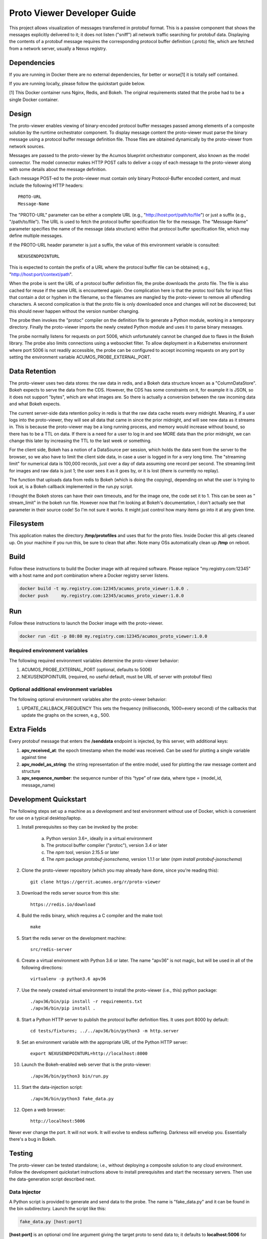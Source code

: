 .. ===============LICENSE_START=======================================================
.. Acumos CC-BY-4.0
.. ===================================================================================
.. Copyright (C) 2017-2018 AT&T Intellectual Property & Tech Mahindra. All rights reserved.
.. ===================================================================================
.. This Acumos documentation file is distributed by AT&T and Tech Mahindra
.. under the Creative Commons Attribution 4.0 International License (the "License");
.. you may not use this file except in compliance with the License.
.. You may obtain a copy of the License at
..
..      http://creativecommons.org/licenses/by/4.0
..
.. This file is distributed on an "AS IS" BASIS,
.. WITHOUT WARRANTIES OR CONDITIONS OF ANY KIND, either express or implied.
.. See the License for the specific language governing permissions and
.. limitations under the License.
.. ===============LICENSE_END=========================================================

============================
Proto Viewer Developer Guide
============================

This project allows visualization of messages transferred in protobuf format.
This is a passive component that shows the messages explicitly delivered to it; 
it does not listen ("sniff") all network traffic searching for protobuf data.
Displaying the contents of a protobuf message requires the corresponding protocol 
buffer definition (.proto) file, which are fetched from a network server,
usually a Nexus registry.

Dependencies
============

If you are running in Docker there are no external dependencies, for better or worse[1] it is
totally self contained.

If you are running locally, please follow the quickstart guide below.

[1] This Docker container runs Nginx, Redis, and Bokeh. The original requirements stated that
the probe had to be a single Docker container.

Design
======

The proto-viewer enables viewing of binary-encoded protocol buffer messages
passed among elements of a composite solution by the runtime orchestrator
component. To display message content the proto-viewer must parse the binary
message using a protocol buffer message definition file. Those files are obtained
dynamically by the proto-viewer from network sources.

Messages are passed to the proto-viewer by the Acumos blueprint orchestrator
component, also known as the model connector.  The model connector makes HTTP POST
calls to deliver a copy of each message to the proto-viewer along with some details
about the message definition.

Each message POST-ed to the proto-viewer must contain only binary Protocol-Buffer
encoded content, and must include the following HTTP headers::

    PROTO-URL
    Message-Name

The "PROTO-URL" parameter can be either a complete URL (e.g., "http://host:port/path/to/file")
or just a suffix (e.g., "/path/to/file").  The URL is used to fetch the protocol
buffer specification file for the message.  The "Message-Name" parameter specifies the
name of the message (data structure) within that protocol buffer specification file,
which may define multiple messages.

If the PROTO-URL header parameter is just a suffix, the value of this environment
variable is consulted::

    NEXUSENDPOINTURL

This is expected to contain the prefix of a URL where the protocol buffer file can be
obtained; e.g., "http://host:port/context/path".

When the probe is sent the URL of a protocol buffer definition file, the probe
downloads the .proto file. The file is also cached for reuse if the same URL is
encountered again. One complication here is that the protoc tool fails for input
files that contain a dot or hyphen in the filename, so the filenames are mangled
by the proto-viewer to remove all offending characters. A second complication is
that the proto file is only downloaded once and changes will not be discovered;
but this should never happen without the version number changing.

The probe then invokes the "protoc" compiler on the definition file to generate a
Python module, working in a temporary directory.  Finally the proto-viewer imports
the newly created Python module and uses it to parse binary messages.

The probe normally listens for requests on port 5006, which unfortunately cannot be
changed due to flaws in the Bokeh library.  The probe also limits connections using
a websocket filter.  To allow deployment in a Kubernetes environment where port 5006
is not readily accessible,  the probe can be configured to accept incoming requests
on any port by setting the environment variable ACUMOS_PROBE_EXTERNAL_PORT.

Data Retention
==============

The proto-viewer uses two data stores: the raw data in redis, and a Bokeh
data structure known as a "ColumnDataStore". Bokeh expects to serve the data
from the CDS. However, the CDS has some constraints on it, for example it is
JSON, so it does not support "bytes", which are what images are. So there
is actually a conversion between the raw incoming data and what Bokeh expects.

The current server-side data retention policy in redis is that the 
raw data cache resets every midnight. Meaning, if a user logs into the
proto-viewer, they will see all data that came in since the prior midnight, 
and will see new data as it streams in. This is because the proto-viewer 
may be a long running process, and memory would increase without bound, so 
there has to be a TTL on data. If there is a need for a user to log in
and see MORE data than the prior midnight, we can change this later by
increasing the TTL to the last week or something.

For the client side, Bokeh has a notion of a DataSource per session,
which holds the data sent from the server to the browser, so we also
have to limit the client side data, in case a user is logged in for a
very long time. The "streaming limit" for numerical data is 100,000
records, just over a day of data assuming one record per second. The
streaming limit for images and raw data is just 1; the user sees it as
it goes by, or it is lost (there is currently no replay).
 
The function that uploads data from redis to Bokeh (which is doing the copying), 
depending on what the user is trying to look at, is a Bokeh callback implemented
in the run.py script.
 
I thought the Bokeh stores can have their own timeouts, and for the image one,
the code set it to 1. This can be seen as " stream_limit" in the bokeh run file. 
However now that I'm looking at Bokeh's documentation, I don't actually see that 
parameter in their source code! So I'm not sure it works. It might just control 
how many items go into it at any given time.


Filesystem
==========

This application makes the directory **/tmp/protofiles** and uses that
for the proto files. Inside Docker this all gets cleaned up. On your
machine if you run this, be sure to clean that after. Note many OSs
automatically clean up **/tmp** on reboot.

Build
=====

Follow these instructions to build the Docker image with all required software.
Please replace "my.registry.com:12345" with a host name and port combination where
a Docker registry server listens.

.. code:: bash

    docker build -t my.registry.com:12345/acumos_proto_viewer:1.0.0 .
    docker push     my.registry.com:12345/acumos_proto_viewer:1.0.0

Run
===

Follow these instructions to launch the Docker image with the proto-viewer.

.. code:: bash

    docker run -dit -p 80:80 my.registry.com:12345/acumos_proto_viewer:1.0.0


Required environment variables
------------------------------

The following required environment variables determine the proto-viewer behavior:

1. ACUMOS_PROBE_EXTERNAL_PORT (optional, defaults to 5006)
2. NEXUSENDPOINTURL (required, no useful default, must be URL of server with protobuf files)

Optional additional environment variables
-----------------------------------------

The following optional environment variables alter the proto-viewer behavior:

1. UPDATE_CALLBACK_FREQUENCY
   This sets the frequency (milliseconds, 1000=every second) of the callbacks that update the graphs on the screen, e.g., 500.


Extra Fields
============

Every protobuf message that enters the **/senddata** endpoint is
injected, by this server, with additional keys:

#. **apv_received_at**: the epoch timestamp when the model was received.
   Can be used for plotting a single variable against time
#. **apv_model_as_string**: the string representation of the entire
   model, used for plotting the raw message content and structure
#. **apv_sequence_number**: the sequence number of this “type” of raw
   data, where type = (model_id, message_name)


Development Quickstart
======================

The following steps set up a machine as a development and test environment without use of Docker,
which is convenient for use on a typical desktop/laptop.

#. Install prerequisites so they can be invoked by the probe:

    a. Python version 3.6+, ideally in a virtual environment
    b. The protocol buffer compiler ("protoc"), version 3.4 or later
    c. The `npm` tool, version 2.15.5 or later
    d. The `npm` package `protobuf-jsonschema`, version 1.1.1 or later (`npm install protobuf-jsonschema`)

#. Clone the proto-viewer repository (which you may already have done, since you're reading this)::

    git clone https://gerrit.acumos.org/r/proto-viewer

#. Download the redis server source from this site::

    https://redis.io/download

#. Build the redis binary, which requires a C compiler and the make tool::

    make

#. Start the redis server on the development machine::

    src/redis-server

#. Create a virtual environment with Python 3.6 or later.  The name "apv36" is not magic, but will be used in all of the following directions::

    virtualenv -p python3.6 apv36

#. Use the newly created virtual environment to install the proto-viewer (i.e., this) python package::

    ./apv36/bin/pip install -r requirements.txt
    ./apv36/bin/pip install .

#. Start a Python HTTP server to publish the protocol buffer definition files. It uses port 8000 by default::

    cd tests/fixtures; ../../apv36/bin/python3 -m http.server

#. Set an environment variable with the appropriate URL of the Python HTTP server::

    export NEXUSENDPOINTURL=http://localhost:8000

#. Launch the Bokeh-enabled web server that is the proto-viewer::

    ./apv36/bin/python3 bin/run.py

#. Start the data-injection script::

    ./apv36/bin/python3 fake_data.py

#. Open a web browser::

    http://localhost:5006

Never ever change the port. It will not work. It will evolve to endless suffering. Darkness will envelop you. Essentially there's a bug in Bokeh.


Testing
=======

The proto-viewer can be tested standalone; i.e., without deploying a composite
solution to any cloud environment.  Follow the development quickstart instructions
above to install prerequisites and start the necessary servers.  Then use the 
data-generation script described next.

Data Injector
-------------

A Python script is provided to generate and send data to the probe.  The name is
"fake_data.py" and it can be found in the bin subdirectory.  Launch the script like this:

.. code:: bash

    fake_data.py [host:port]

**[host:port]** is an optional cmd line argument giving the target proto
to send data to; it defaults to **localhost:5006** for local development.

Test Messages
-------------

The test script creates and sends messages continually.  Those messages are cached within
the running Redis server.  The following message types are used:

#. image-mood-classification-100.
   This message carries an array of objects including an image.
#. probe-testimage-100
   This message carries a single image.
   Use this to test display of an image.
#. probe-testnested-100
   This message has a hierarchical message; i.e., an inner complex object within an outer complex object.
   Use this to test selection of nested fields.
#. probe-testxyz-100
   This message carries several numeric and string values.
   Use this to test plotting x, y values on various graphs.


Expected Behavior
-----------------

Use a web browser to visit the proto-viewer with the appropriate host and port, the default URL is the following::

    http://localhost:5006
    
Upon browsing to this URL a page like the following should load:

 |img-probe-start|

After the data-injection script has sent a few data points, follow these steps to view a plot of data
that arrives in a nested message:

#. In the Model Selection drop-down, pick item "protobuf_probe_testnested_100proto"
#. In the Message Selection drop-down, pick item "NestOuter"
#. In the Graph Selection drop-down, pick item "scatter"
#. In the X axis drop-down, pick item "i.x : {'type': 'number'}
#. In the Y axis drop-down, pick item "i.y : {'type': 'number'}

The page should change to resemble the following:

 |img-probe-plot|


.. |img-probe-start| image:: probe-start.png
.. |img-probe-plot|  image:: probe-plot.png
